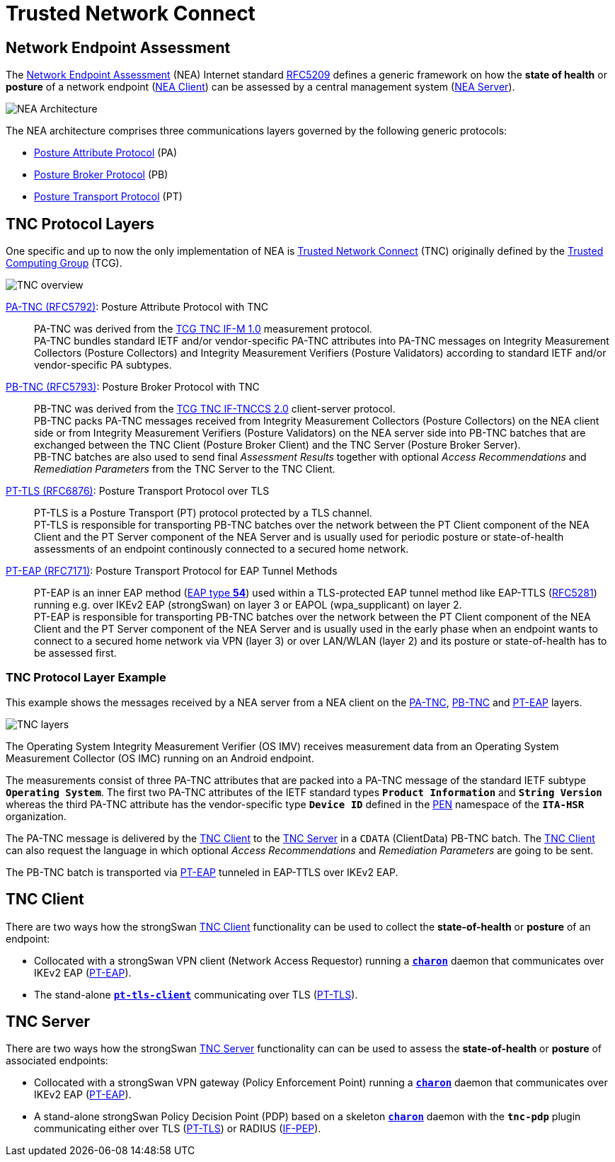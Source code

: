 = Trusted Network Connect
:TCG:     https://trustedcomputinggroup.org
:TCGTNC:  {TCG}/work-groups/trusted-network-communications/tnc-resources/
:IFTNCCS: {TCG}/wp-content/uploads/IF-TNCCS_v2_0_r21-a.pdf
:IFM:     {TCG}/wp-content/uploads/TNC_IFM_v1_0_r41-a.pdf
:IFPEP:   {TCG}/wp-content/uploads/TNC_IF-PEP-v1.1-rev-0.8.pdf
:IANA:    https://www.iana.org/assignments
:EAPTYPE: {IANA}/eap-numbers/eap-numbers.xhtml#eap-numbers-4
:PEN:     {IANA}/enterprise-numbers/enterprise-numbers
:IETF:    https://datatracker.ietf.org/doc/html
:RFC5209: {IETF}/rfc5209
:RFC5281: {IETF}/rfc5281
:RFC5792: {IETF}/rfc5792
:RFC5793: {IETF}/rfc5793
:RFC6876: {IETF}/rfc6876
:RFC7171: {IETF}/rfc7171

== Network Endpoint Assessment

The {RFC5209}[Network Endpoint Assessment] (NEA) Internet standard
{RFC5209}[RFC5209] defines a generic framework on how the *state of health* or
*posture* of a network endpoint ({RFC5209}#section-5.1.1[NEA Client]) can be
assessed by a central management system ({RFC5209}#section-5.1.2[NEA Server]).

image:neaArchitecture.png[NEA Architecture]

The NEA architecture comprises three communications layers governed by the
following generic protocols:

* {RFC5209}#section-5.2.1[Posture Attribute Protocol] (PA)

* {RFC5209}#section-5.2.2[Posture Broker Protocol] (PB)

* {RFC5209}#section-5.2.3[Posture Transport Protocol] (PT)

== TNC Protocol Layers

One specific and up to now the only implementation of NEA is
{TCGTNC}[Trusted Network Connect] (TNC) originally defined by the
{TCG}[Trusted Computing Group] (TCG).

image:tnc.png[TNC overview]

{RFC5792}[PA-TNC (RFC5792)]: Posture Attribute Protocol with TNC ::
  PA-TNC was derived from the {IFM}[TCG TNC IF-M 1.0] measurement protocol. +
  PA-TNC bundles standard IETF and/or vendor-specific PA-TNC attributes into PA-TNC
  messages on Integrity Measurement Collectors (Posture Collectors) and Integrity
  Measurement Verifiers (Posture Validators) according to standard IETF and/or
  vendor-specific PA subtypes.

{RFC5793}[PB-TNC (RFC5793)]: Posture Broker Protocol with TNC ::
  PB-TNC was derived from the {IFTNCCS}[TCG TNC IF-TNCCS 2.0] client-server protocol. +
  PB-TNC packs PA-TNC messages received from Integrity Measurement Collectors
  (Posture Collectors) on the NEA client side or from Integrity Measurement
  Verifiers (Posture Validators) on the NEA server side into PB-TNC batches that
  are exchanged between the TNC Client (Posture Broker Client) and the
  TNC Server (Posture Broker Server). +
  PB-TNC batches are also used to send final _Assessment Results_ together with
  optional _Access Recommendations_ and _Remediation Parameters_ from the TNC Server
  to the TNC Client.

{RFC6876}[PT-TLS (RFC6876)]: Posture Transport Protocol over TLS ::
  PT-TLS is a Posture Transport (PT) protocol protected by a TLS channel. +
  PT-TLS is responsible for transporting PB-TNC batches over the network
  between the PT Client component of the NEA Client and the PT Server component
  of the NEA Server and is usually used for periodic posture or state-of-health
  assessments of an endpoint continously connected to a secured home network.

{RFC7171}[PT-EAP (RFC7171)]: Posture Transport Protocol for EAP Tunnel Methods ::
  PT-EAP is an inner EAP method ({EAPTYPE}[EAP type *54*]) used within a TLS-protected
  EAP tunnel method like EAP-TTLS ({RFC5281}[RFC5281]) running e.g. over IKEv2
  EAP (strongSwan) on layer 3 or EAPOL (wpa_supplicant) on layer 2. +
  PT-EAP is responsible for transporting PB-TNC batches over the network
  between the PT Client component of the NEA Client and the PT Server component
  of the NEA Server and is usually used in the early phase when an endpoint wants
  to connect to a secured home network via VPN (layer 3) or over LAN/WLAN (layer 2)
  and its posture or state-of-health has to be assessed first.

=== TNC Protocol Layer Example

This example shows the messages received by a NEA server from a NEA client on the
{RFC5792}[PA-TNC], {RFC5793}[PB-TNC] and {RFC7171}[PT-EAP] layers.

image:tnc_layers.png[TNC layers]

The Operating System Integrity Measurement Verifier (OS IMV) receives measurement
data from an Operating System Measurement Collector (OS IMC) running on an Android
endpoint.

The measurements consist of three PA-TNC attributes that are packed into a PA-TNC
message of the standard IETF subtype `*Operating System*`. The first two PA-TNC
attributes of the IETF standard types `*Product Information*` and `*String Version*`
whereas the third PA-TNC attribute has the vendor-specific type `*Device ID*`
defined in the {PEN}[PEN] namespace of the `*ITA-HSR*` organization.

The PA-TNC message is delivered by the xref:tnc/tncClient.adoc[TNC Client] to the
xref:tnc/tncServer.adoc[TNC Server] in a `CDATA` (ClientData) PB-TNC batch. The
xref:tnc/tncClient.adoc[TNC Client] can also request the language in which
optional _Access Recommendations_ and _Remediation Parameters_ are going to be
sent.

The PB-TNC batch is transported via {RFC7171}[PT-EAP] tunneled in EAP-TTLS over
IKEv2 EAP.

== TNC Client

There are two ways how the strongSwan xref:tnc/tncClient.adoc[TNC Client] functionality
can be used to collect the *state-of-health* or *posture* of an endpoint:

* Collocated with a strongSwan VPN client (Network Access Requestor) running a
  xref:daemons/charon.adoc[`*charon*`] daemon that communicates over IKEv2 EAP
  ({RFC7171}[PT-EAP]).

* The stand-alone xref:tnc/pt-tls-client.adoc[`*pt-tls-client*`] communicating
  over TLS ({RFC6876}[PT-TLS]).

== TNC Server

There are two ways how the strongSwan xref:tnc/tncServer.adoc[TNC Server] functionality
can can be used to assess the *state-of-health* or *posture* of associated endpoints:

* Collocated with a strongSwan VPN gateway (Policy Enforcement Point) running a
  xref:daemons/charon.adoc[`*charon*`] daemon that communicates over IKEv2 EAP
  ({RFC7171}[PT-EAP]).

* A stand-alone strongSwan Policy Decision Point (PDP) based on a skeleton
  xref:daemons/charon.adoc[`*charon*`] daemon with the `*tnc-pdp*` plugin
  communicating either over TLS ({RFC6876}[PT-TLS]) or RADIUS ({IFPEP}[IF-PEP]).